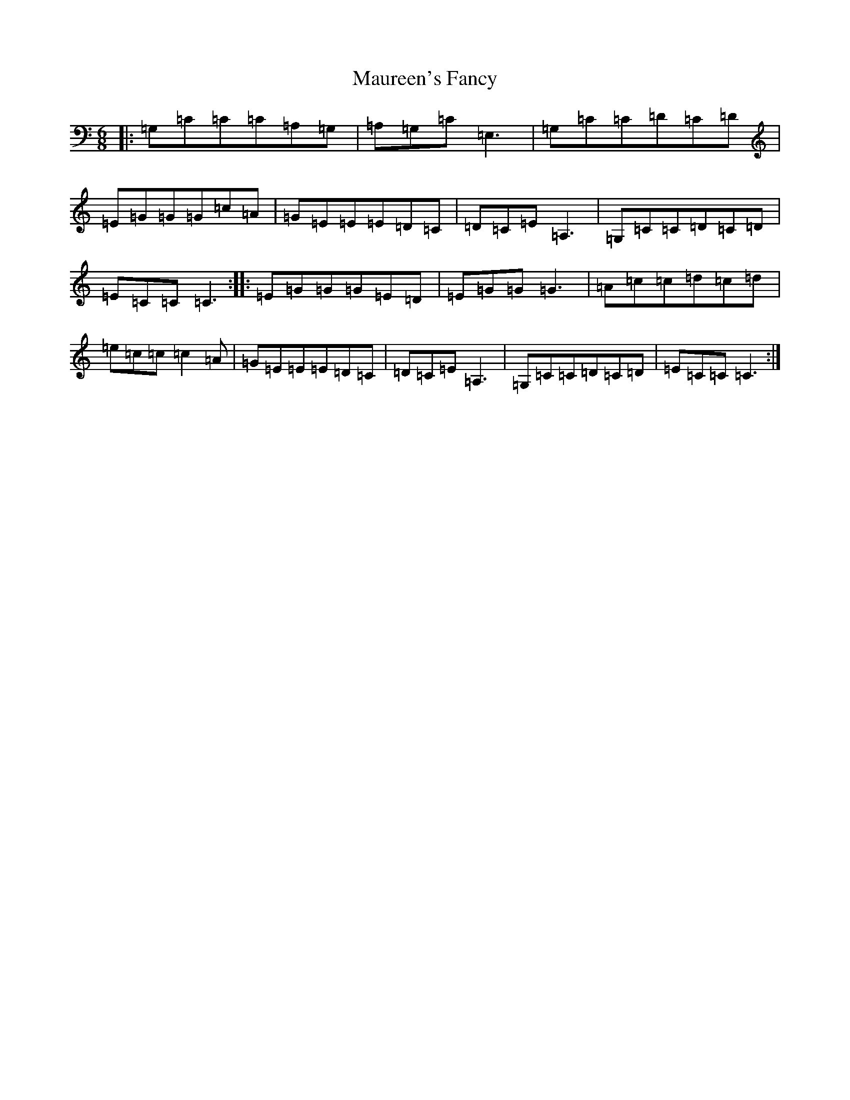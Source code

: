 X: 13681
T: Maureen's Fancy
S: https://thesession.org/tunes/6097#setting6097
R: jig
M:6/8
L:1/8
K: C Major
|:=G,=C=C=C=A,=G,|=A,=G,=C=E,3|=G,=C=C=D=C=D|=E=G=G=G=c=A|=G=E=E=E=D=C|=D=C=E=A,3|=G,=C=C=D=C=D|=E=C=C=C3:||:=E=G=G=G=E=D|=E=G=G=G3|=A=c=c=d=c=d|=e=c=c=c2=A|=G=E=E=E=D=C|=D=C=E=A,3|=G,=C=C=D=C=D|=E=C=C=C3:|